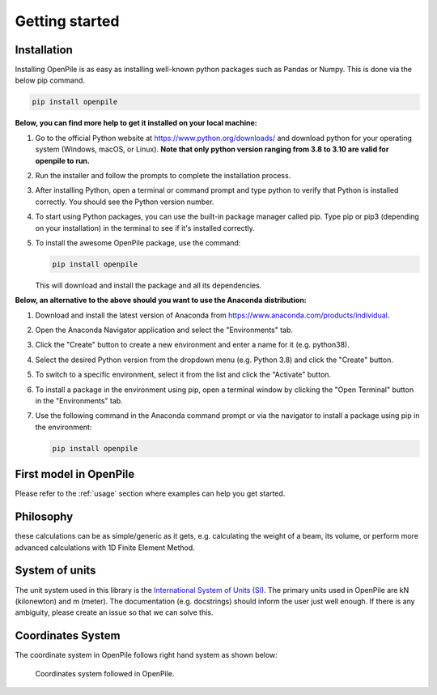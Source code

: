 ---------------
Getting started
---------------

Installation
------------

Installing OpenPile is as easy as installing well-known python packages such as Pandas or Numpy. This is done 
via the below pip command.

.. code-block:: console

    pip install openpile


**Below, you can find more help to get it installed on your local machine:**

#. Go to the official Python website at https://www.python.org/downloads/ and 
   download python for your operating system (Windows, macOS, or Linux).
   **Note that only python version ranging from 3.8 to 3.10 are valid for openpile to run.**
#. Run the installer and follow the prompts to complete the installation process.
#. After installing Python, open a terminal or command prompt and type python to verify that 
   Python is installed correctly. You should see the Python version number.
#. To start using Python packages, you can use the built-in package manager called pip. 
   Type pip or pip3 (depending on your installation) in the terminal to see if it's installed correctly.
#. To install the awesome OpenPile package, use the command:
   
   .. code-block::
    
      pip install openpile
      
   This will download and install the package and all its dependencies.


**Below, an alternative to the above should you want to use the Anaconda distribution:**

#. Download and install the latest version of Anaconda from https://www.anaconda.com/products/individual.
#. Open the Anaconda Navigator application and select the "Environments" tab.
#. Click the "Create" button to create a new environment and enter a name for it (e.g. python38).
#. Select the desired Python version from the dropdown menu (e.g. Python 3.8) and click the "Create" button.
#. To switch to a specific environment, select it from the list and click the "Activate" button.
#. To install a package in the environment using pip, open a terminal window by clicking the 
   "Open Terminal" button in the "Environments" tab.
#. Use the following command in the Anaconda command prompt or via the navigator to install a package using pip in the environment:
   
   .. code-block:: console

      pip install openpile


First model in OpenPile
-----------------------

Please refer to the :ref:`usage` section where examples can help you get started.

Philosophy
----------

these calculations can be as simple/generic as it gets, e.g. calculating the weight of a beam, its volume, or perform more advanced calculations with 1D Finite Element Method.

.. show a plot of the beam/pile 

.. ref to objects in API.


System of units
---------------

The unit system used in this library is the `International System of Units (SI) <https://en.wikipedia.org/wiki/International_System_of_Units>`_. 
The primary units used in OpenPile are kN (kilonewton) and m (meter). 
The documentation (e.g. docstrings) should inform the user just well enough. If there is any ambiguity, 
please create an issue so that we can solve this.


Coordinates System
------------------

The coordinate system in OpenPile follows right hand system as shown below:

.. figure:: _static/coordinates_system.png
    :width: 80%

    Coordinates system followed in OpenPile.



